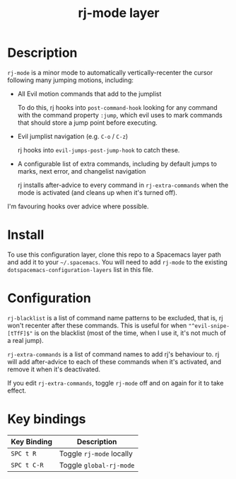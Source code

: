 #+TITLE: rj-mode layer

* Table of Contents                                        :TOC_4_gh:noexport:
- [[#description][Description]]
- [[#install][Install]]
- [[#configuration][Configuration]]
- [[#key-bindings][Key bindings]]

* Description

=rj-mode= is a minor mode to automatically vertically-recenter the cursor
following many jumping motions, including:

- All Evil motion commands that add to the jumplist

  To do this, rj hooks into =post-command-hook= looking for any command
  with the command property =:jump=, which evil uses to mark commands that
  should store a jump point before executing.

- Evil jumplist navigation (e.g. ~C-o~ / ~C-z~)

  rj hooks into =evil-jumps-post-jump-hook= to catch these.
 
- A configurable list of extra commands, including by default jumps to marks,
  next error, and changelist navigation

  rj installs after-advice to every command in =rj-extra-commands= when the
  mode is activated (and cleans up when it's turned off).

I'm favouring hooks over advice where possible.

* Install

To use this configuration layer, clone this repo to a Spacemacs layer path
and add it to your =~/.spacemacs=. You will need to add =rj-mode= to the
existing =dotspacemacs-configuration-layers= list in this file.

* Configuration

=rj-blacklist= is a list of command name patterns to be excluded, that is, rj
won't recenter after these commands. This is useful for when  ="^evil-snipe-[tTfF]$"= is on
the blacklist (most of the time, when I use it, it's not much of a real jump).

=rj-extra-commands= is a list of command names to add rj's behaviour to. rj
will add after-advice to each of these commands when it's activated, and
remove it when it's deactivated.

If you edit =rj-extra-commands=, toggle =rj-mode= off and on again for it to
take effect.

* Key bindings

| Key Binding | Description              |
|-------------+--------------------------|
| ~SPC t R~   | Toggle =rj-mode= locally |
| ~SPC t C-R~ | Toggle =global-rj-mode=  |
